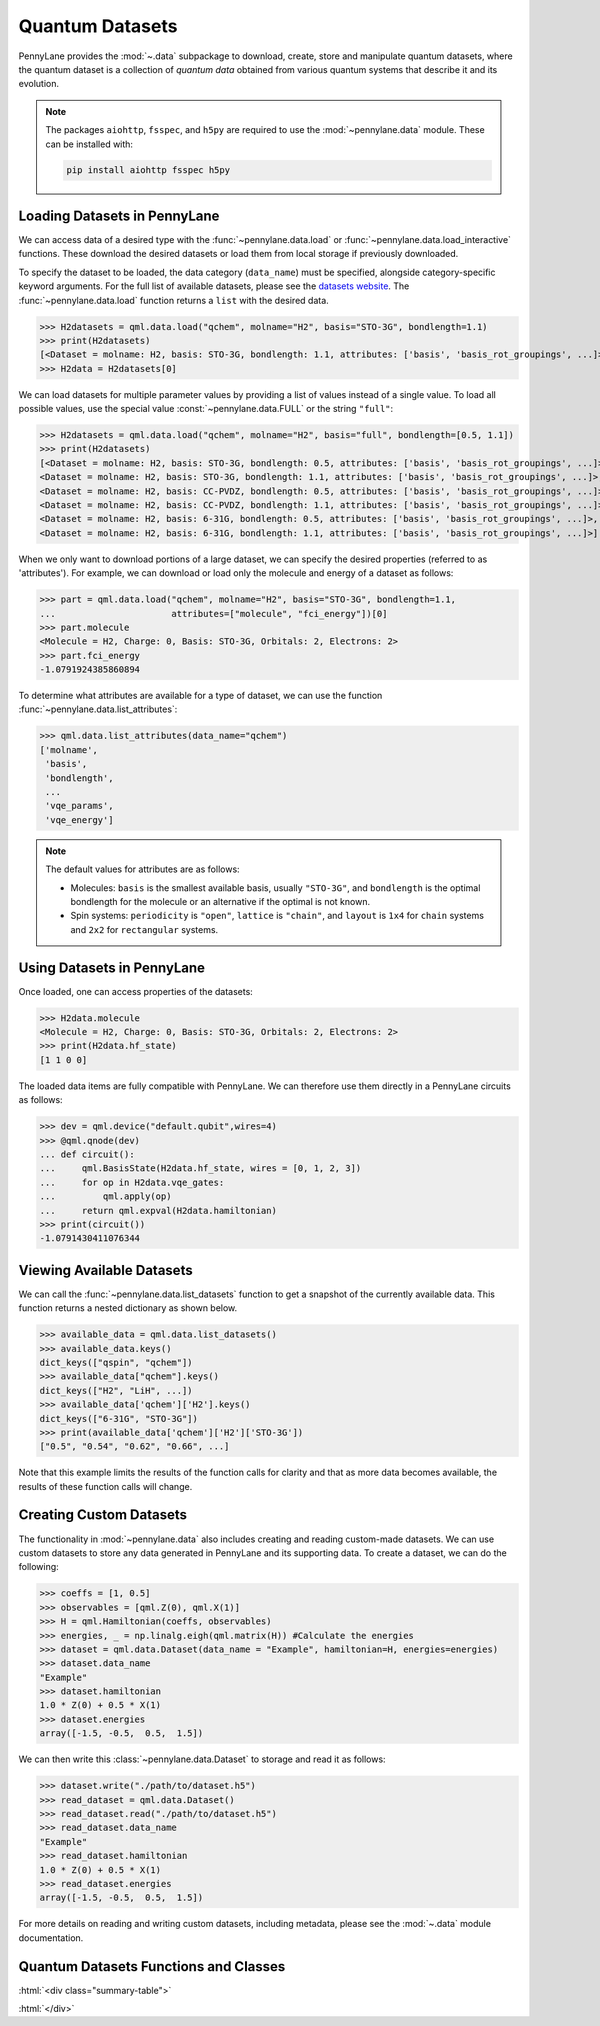 .. role:: html(raw)
   :format: html

.. _intro_ref_data:

Quantum Datasets
================

PennyLane provides the :mod:`~.data` subpackage to download, create, store and manipulate quantum datasets,
where the quantum dataset is a collection of `quantum data` obtained from various quantum systems that describe it and its evolution.

.. note::

    The packages ``aiohttp``, ``fsspec``, and ``h5py`` are required to use the :mod:`~pennylane.data` module. 
    These can be installed with:
    
    .. code-block:: console
    
        pip install aiohttp fsspec h5py

Loading Datasets in PennyLane
-----------------------------

We can access data of a desired type with the :func:`~pennylane.data.load` or :func:`~pennylane.data.load_interactive` functions.
These download the desired datasets or load them from local storage if previously downloaded.

To specify the dataset to be loaded, the data category (``data_name``) must be
specified, alongside category-specific keyword arguments. For the full list
of available datasets, please see the `datasets website <https://pennylane.ai/datasets>`_.
The :func:`~pennylane.data.load` function returns a ``list`` with the desired data.

>>> H2datasets = qml.data.load("qchem", molname="H2", basis="STO-3G", bondlength=1.1)
>>> print(H2datasets)
[<Dataset = molname: H2, basis: STO-3G, bondlength: 1.1, attributes: ['basis', 'basis_rot_groupings', ...]>]
>>> H2data = H2datasets[0]

We can load datasets for multiple parameter values by providing a list of values instead of a single value.
To load all possible values, use the special value :const:`~pennylane.data.FULL` or the string ``"full"``:

>>> H2datasets = qml.data.load("qchem", molname="H2", basis="full", bondlength=[0.5, 1.1])
>>> print(H2datasets)
[<Dataset = molname: H2, basis: STO-3G, bondlength: 0.5, attributes: ['basis', 'basis_rot_groupings', ...]>,
<Dataset = molname: H2, basis: STO-3G, bondlength: 1.1, attributes: ['basis', 'basis_rot_groupings', ...]>,
<Dataset = molname: H2, basis: CC-PVDZ, bondlength: 0.5, attributes: ['basis', 'basis_rot_groupings', ...]>,
<Dataset = molname: H2, basis: CC-PVDZ, bondlength: 1.1, attributes: ['basis', 'basis_rot_groupings', ...]>,
<Dataset = molname: H2, basis: 6-31G, bondlength: 0.5, attributes: ['basis', 'basis_rot_groupings', ...]>,
<Dataset = molname: H2, basis: 6-31G, bondlength: 1.1, attributes: ['basis', 'basis_rot_groupings', ...]>]

When we only want to download portions of a large dataset, we can specify the desired properties  (referred to as 'attributes').
For example, we can download or load only the molecule and energy of a dataset as follows:

>>> part = qml.data.load("qchem", molname="H2", basis="STO-3G", bondlength=1.1, 
...                      attributes=["molecule", "fci_energy"])[0]
>>> part.molecule
<Molecule = H2, Charge: 0, Basis: STO-3G, Orbitals: 2, Electrons: 2>
>>> part.fci_energy
-1.0791924385860894

To determine what attributes are available for a type of dataset, we can use the function :func:`~pennylane.data.list_attributes`:

>>> qml.data.list_attributes(data_name="qchem")
['molname',
 'basis',
 'bondlength',
 ...
 'vqe_params',
 'vqe_energy']

.. note::

    The default values for attributes are as follows:
    
    - Molecules: ``basis`` is the smallest available basis, usually ``"STO-3G"``, and ``bondlength`` is the optimal bondlength for the molecule or an alternative if the optimal is not known.
    
    - Spin systems: ``periodicity`` is ``"open"``, ``lattice`` is ``"chain"``, and ``layout`` is ``1x4`` for ``chain`` systems and ``2x2`` for ``rectangular`` systems.

Using Datasets in PennyLane
---------------------------

Once loaded, one can access properties of the datasets:

>>> H2data.molecule
<Molecule = H2, Charge: 0, Basis: STO-3G, Orbitals: 2, Electrons: 2>
>>> print(H2data.hf_state)
[1 1 0 0]

The loaded data items are fully compatible with PennyLane. We can therefore
use them directly in a PennyLane circuits as follows:

>>> dev = qml.device("default.qubit",wires=4)
>>> @qml.qnode(dev)
... def circuit():
...     qml.BasisState(H2data.hf_state, wires = [0, 1, 2, 3])
...     for op in H2data.vqe_gates:
...         qml.apply(op)
...     return qml.expval(H2data.hamiltonian)
>>> print(circuit())
-1.0791430411076344

Viewing Available Datasets
--------------------------

We can call the 
:func:`~pennylane.data.list_datasets` function to get a snapshot of the currently available data.
This function returns a nested dictionary as shown below. 

>>> available_data = qml.data.list_datasets()
>>> available_data.keys()
dict_keys(["qspin", "qchem"])
>>> available_data["qchem"].keys()
dict_keys(["H2", "LiH", ...])
>>> available_data['qchem']['H2'].keys()
dict_keys(["6-31G", "STO-3G"])
>>> print(available_data['qchem']['H2']['STO-3G'])
["0.5", "0.54", "0.62", "0.66", ...]

Note that this example limits the results
of the function calls for clarity and that as more data becomes available, the results of these
function calls will change.

Creating Custom Datasets
------------------------

The functionality in :mod:`~pennylane.data` also includes creating and reading custom-made datasets.
We can use custom datasets to store any data generated in PennyLane and its supporting data.
To create a dataset, we can do the following:

>>> coeffs = [1, 0.5]
>>> observables = [qml.Z(0), qml.X(1)]
>>> H = qml.Hamiltonian(coeffs, observables)
>>> energies, _ = np.linalg.eigh(qml.matrix(H)) #Calculate the energies
>>> dataset = qml.data.Dataset(data_name = "Example", hamiltonian=H, energies=energies)
>>> dataset.data_name
"Example"
>>> dataset.hamiltonian
1.0 * Z(0) + 0.5 * X(1)
>>> dataset.energies
array([-1.5, -0.5,  0.5,  1.5])

We can then write this :class:`~pennylane.data.Dataset` to storage and read it as follows:


>>> dataset.write("./path/to/dataset.h5")
>>> read_dataset = qml.data.Dataset()
>>> read_dataset.read("./path/to/dataset.h5")
>>> read_dataset.data_name
"Example"
>>> read_dataset.hamiltonian
1.0 * Z(0) + 0.5 * X(1)
>>> read_dataset.energies
array([-1.5, -0.5,  0.5,  1.5])

For more details on reading and writing custom datasets, including metadata, please
see the :mod:`~.data` module documentation.

Quantum Datasets Functions and Classes
--------------------------------------

:html:`<div class="summary-table">`

.. autosummary::
    :nosignatures:

    ~pennylane.data.list_datasets
    ~pennylane.data.list_attributes
    ~pennylane.data.load
    ~pennylane.data.load_interactive
    ~pennylane.data.Dataset

:html:`</div>`

